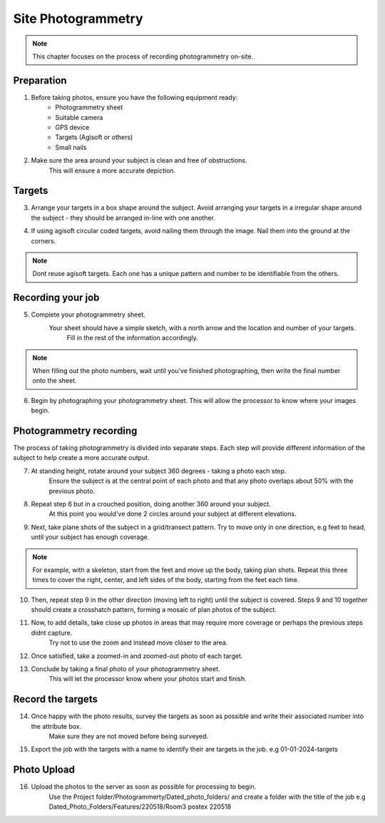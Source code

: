 Site Photogrammetry
===================

.. note:: 
    This chapter focuses on the process of recording photogrammetry on-site.
    

Preparation
------------

1. Before taking photos, ensure you have the following equipment ready: 
    * Photogrammetry sheet
    * Suitable camera
    * GPS device
    * Targets (Agisoft or others)
    * Small nails
    
2. Make sure the area around your subject is clean and free of obstructions.
    This will ensure a more accurate depiction.


Targets
--------

3. Arrange your targets in a box shape around the subject.
   Avoid arranging your targets in a irregular shape around the subject - they should be arranged in-line with one another.
   
4. If using agisoft circular coded targets, avoid nailing them through the image. Nail them into the ground at the corners.
	|Photogrammetry_target|

.. note::
	Dont reuse agisoft targets. Each one has a unique pattern and number to be identifiable from the others.
	
Recording your job
------------------
    
5. Complete your photogrammetry sheet.
    Your sheet should have a simple sketch, with a north arrow and the location and number of your targets.
	Fill in the rest of the information accordingly. 
	
|Photogrammetry_sheet|

	
.. note::
    When filling out the photo numbers, wait until you've finished photographing, then write the final number onto the sheet.

6. Begin by photographing your photogrammetry sheet.
   This will allow the processor to know where your images begin.	

	
Photogrammetry recording
------------------------

The process of taking photogrammetry is divided into separate steps. 
Each step will provide different information of the subject to help create a more accurate output.



7. At standing height, rotate around your subject 360 degrees - taking a photo each step.
	Ensure the subject is at the central point of each photo and that any photo overlaps about 50% with the previous photo.

8. Repeat step 6 but in a crouched position, doing another 360 around your subject.
	At this point you would've done 2 circles around your subject at different elevations.

9. Next, take plane shots of the subject in a grid/transect pattern. Try to move only in one direction, e.g feet to head, until your subject has enough coverage.

.. note::
    For example, with a skeleton, start from the feet and move up the body, taking plan shots. Repeat this three times to cover the right, center, and left sides of the body, starting from the feet each time.
    
10. Then, repeat step 9 in the other direction (moving left to right) until the subject is covered.
    Steps 9 and 10 together should create a crosshatch pattern, forming a mosaic of plan photos of the subject.


11. Now, to add details, take close up photos in areas that may require more coverage or perhaps the previous steps didnt capture.
	Try not to use the zoom and instead move closer to the area.

12. Once satisfied, take a zoomed-in and zoomed-out photo of each target. 
	
	
13. Conclude by taking a final photo of your photogrammetry sheet.
	This will let the processor know where your photos start and finish. 
	
	
Record the targets
-------------------

14. Once happy with the photo results, survey the targets as soon as possible and write their associated number into the attribute box.
	Make sure they are not moved before being surveyed. 

15. Export the job with the targets with a name to identify their are targets in the job. e.g 01-01-2024-targets

Photo Upload
-------------

16. Upload the photos to the server as soon as possible for processing to begin.
	Use the Project folder/Photogrammerty/Dated_photo_folders/ and create a folder with the title of the job e.g Dated_Photo_Folders/Features/220518/Room3 postex 220518

	|Photogrammetry_file_upload|

.. |Photogrammetry_sheet| image:: ../../../_static/images/photogrammetry_common/photogrammetry_sheet_complete.png
   :width: 35em
   :height: 50em

.. |Photogrammetry_target| image:: ../../../_static/images/photogrammetry_common/photogrammetry_target.png
	:width: 15em
	
.. |Photogrammetry_file_upload| image:: ../../../_static/images/photogrammetry_common/photo_upload.png
	:width: 70em	